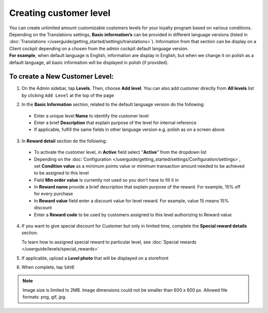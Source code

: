 .. index::
   single: level_creation

Creating customer level
=======================

| You can create unlimited amount customizable customers levels for your loyalty program based on various conditions. 

| Depending on the Translations settings, **Basic information’s** can be provided in different language versions (listed in :doc:`Translations </userguide/getting_started/settings/translations>`). Information from that section can be display on a Client cockpit depending on a chosen from the admin cockpit default language version.

| **For example**, when default language is English, information are display in English, but when we change it on polish as a default language, all basic information will be displayed in polish (if provided).   


.. image:: /userguide/_images/add_level.png
   :alt:   Add New Level

To create a New Customer Level:
^^^^^^^^^^^^^^^^^^^^^^^^^^^^^^^

1. On the Admin sidebar, tap **Levels**. Then, choose **Add level**. You can also add customer directly from **All levels** list by clicking ``Add Level`` at the top of the page 

.. image:: /userguide/_images/add_level_button.png
   :alt:   Add Level Options  
   
.. image:: /userguide/_images/basic_level.png
   :alt:   Add Level Form   

2. In the **Basic Information** section, related to the default language version do the following: 

 - Enter a unique level **Name** to identify the customer level  
 - Enter a brief **Description** that explain purpose of the level for internal reference
 - If applicable, fulfill the same fields in other language version e.g. polish as on a screen above

3. In **Reward detail** section do the following:

 - To activate the customer level, in **Active** field select "**Active**" from the dropdown list
 - Depending on the :doc:`Configuration </userguide/getting_started/settings/Configuration/settings>`, set **Condition value** as a minimum points value or minimum transaction amount needed to be achieved to be assigned to this level
 - Field **Min order value** is currently not used so you don’t have to fill it in 
 - In **Reward name** provide a brief description that explain purpose of the reward. For example, 15% off for every purchase
 - In **Reward value** field enter a discount value for level reward. For example, value 15 means 15% discount 
 - Enter a **Reward code** to be used by customers assigned to this level authorizing to Reward value

4. If you want to give special discount for Customer but only in limited time, complete the **Special reward details** section.

   To learn how to assigned special reward to particular level, see :doc:`Special rewards </userguide/levels/special_rewards>`

5. If applicable, upload a **Level photo** that will be displayed on a storefront 

6. When complete, tap ``SAVE``

.. note:: 

    Image size is limited to 2MB. Image dimensions could not be smaller than 600 x 600 px. Allowed file formats: png, gif, jpg.

 
